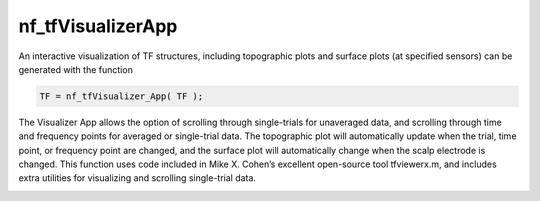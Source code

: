 
nf_tfVisualizerApp
==================

An interactive visualization of TF structures, including topographic plots and surface plots (at specified sensors) can be generated with the function

.. code-block:: matlab
   
  TF = nf_tfVisualizer_App( TF );

The Visualizer App allows the option of scrolling through single-trials for unaveraged data, and scrolling through time and frequency points for averaged or single-trial data. The topographic plot will automatically update when the trial, time point, or frequency point are changed, and the surface plot will automatically change when the scalp electrode is changed. This function uses code included in Mike X. Cohen’s excellent open-source tool tfviewerx.m, and includes extra utilities for visualizing and scrolling single-trial data.

.. image:: nf_gui_screenshot.png
  :width: 800
